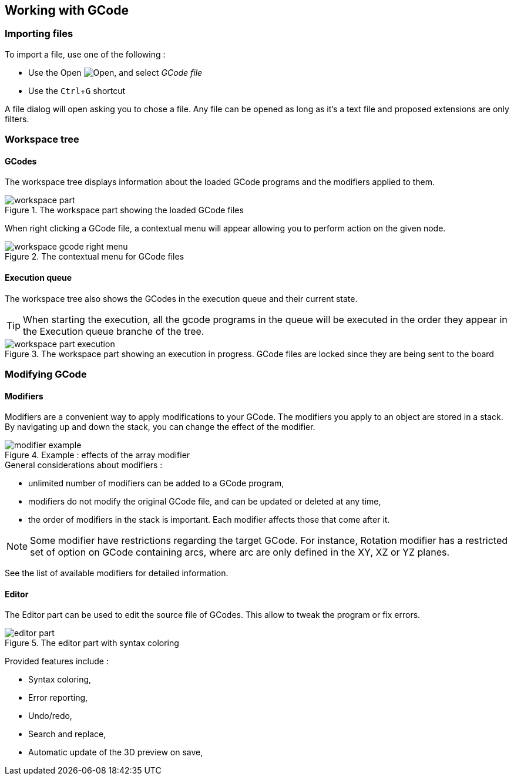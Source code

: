 :imagesdir: images/
:icons: font
:experimental: y

== Working with GCode

=== Importing files

To import a file, use one of the following :

  - Use the Open image:folder-horizontal-open.png[Open], and select _GCode file_
  - Use the kbd:[Ctrl+G] shortcut

A file dialog will open asking you to chose a file. Any file can be opened as long as it's a text file and proposed extensions are only filters.

=== Workspace tree

==== GCodes
The workspace tree displays information about the loaded GCode programs and the modifiers applied to them.

.The workspace part showing the loaded GCode files
image::workspace-part.png[]

When right clicking a GCode file, a contextual menu will appear allowing you to perform action on the given node.

.The contextual menu for GCode files
image::workspace-gcode-right-menu.png[]

==== Execution queue

The workspace tree also shows the GCodes in the execution queue and their current state.

TIP: When starting the execution, all the gcode programs in the queue will be executed in the order they appear in the Execution queue branche of the tree.

.The workspace part showing an execution in progress. GCode files are locked since they are being sent to the board
image::workspace-part-execution.png[]


=== Modifying GCode

==== Modifiers

Modifiers are a convenient way to apply modifications to your GCode.
The modifiers you apply to an object are stored in a stack. By navigating up and down the stack, you can change the effect of the modifier.

.Example : effects of the array modifier
image::modifier-example.png[]

.General considerations about modifiers :
 - unlimited number of modifiers can be added to a GCode program,
 - modifiers do not modify the original GCode file, and can be updated or deleted at any time,
 - the order of modifiers in the stack is important. Each modifier affects those that come after it.

NOTE: Some modifier have restrictions regarding the target GCode. For instance, Rotation modifier has a restricted set of option on GCode containing arcs, where arc are only defined in the XY, XZ or YZ planes.

See the list of available modifiers for detailed information.

==== Editor

The Editor part can be used to edit the source file of GCodes. This allow to tweak the program or fix errors.

.The editor part with syntax coloring
image::editor-part.png[]

Provided features include :

  - Syntax coloring,
  - Error reporting,
  - Undo/redo,
  - Search and replace,
  - Automatic update of the 3D preview on save,
